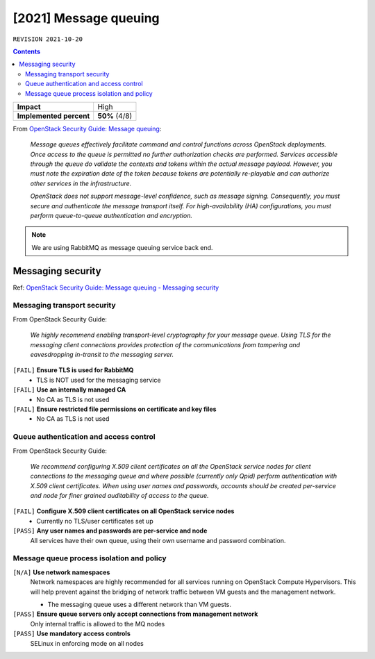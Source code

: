 .. |date| date::

[2021] Message queuing
======================

``REVISION 2021-10-20``

.. contents::

.. _OpenStack Security Guide\: Message queuing: http://docs.openstack.org/security-guide/messaging.html

+-------------------------+---------------------+
| **Impact**              | High                |
+-------------------------+---------------------+
| **Implemented percent** | **50%** (4/8)       |
+-------------------------+---------------------+

From `OpenStack Security Guide\: Message queuing`_:

  *Message queues effectively facilitate command and control functions
  across OpenStack deployments. Once access to the queue is permitted
  no further authorization checks are performed. Services accessible
  through the queue do validate the contexts and tokens within the
  actual message payload. However, you must note the expiration date
  of the token because tokens are potentially re-playable and can
  authorize other services in the infrastructure.*

  *OpenStack does not support message-level confidence, such as message
  signing. Consequently, you must secure and authenticate the message
  transport itself. For high-availability (HA) configurations, you
  must perform queue-to-queue authentication and encryption.*

.. NOTE::
   We are using RabbitMQ as message queuing service back end.

Messaging security
------------------

.. _OpenStack Security Guide\: Message queuing - Messaging security: http://docs.openstack.org/security-guide/messaging/security.html

Ref: `OpenStack Security Guide\: Message queuing - Messaging security`_

Messaging transport security
~~~~~~~~~~~~~~~~~~~~~~~~~~~~

From OpenStack Security Guide:

  *We highly recommend enabling transport-level cryptography for your
  message queue. Using TLS for the messaging client connections
  provides protection of the communications from tampering and
  eavesdropping in-transit to the messaging server.*

``[FAIL]`` **Ensure TLS is used for RabbitMQ**
  * TLS is NOT used for the messaging service

``[FAIL]`` **Use an internally managed CA**
  * No CA as TLS is not used

``[FAIL]`` **Ensure restricted file permissions on certificate and key files**
  * No CA as TLS is not used

Queue authentication and access control
~~~~~~~~~~~~~~~~~~~~~~~~~~~~~~~~~~~~~~~

From OpenStack Security Guide:

  *We recommend configuring X.509 client certificates on all the
  OpenStack service nodes for client connections to the messaging
  queue and where possible (currently only Qpid) perform
  authentication with X.509 client certificates. When using user names
  and passwords, accounts should be created per-service and node for
  finer grained auditability of access to the queue.*

``[FAIL]`` **Configure X.509 client certificates on all OpenStack service nodes**
  * Currently no TLS/user certificates set up

``[PASS]`` **Any user names and passwords are per-service and node**
  All services have their own queue, using their own username and
  password combination.

Message queue process isolation and policy
~~~~~~~~~~~~~~~~~~~~~~~~~~~~~~~~~~~~~~~~~~

``[N/A]`` **Use network namespaces**
  Network namespaces are highly recommended for all services running
  on OpenStack Compute Hypervisors. This will help prevent against the
  bridging of network traffic between VM guests and the management
  network.

  * The messaging queue uses a different network than VM guests.

``[PASS]`` **Ensure queue servers only accept connections from management network**
  Only internal traffic is allowed to the MQ nodes

``[PASS]`` **Use mandatory access controls**
  SELinux in enforcing mode on all nodes
